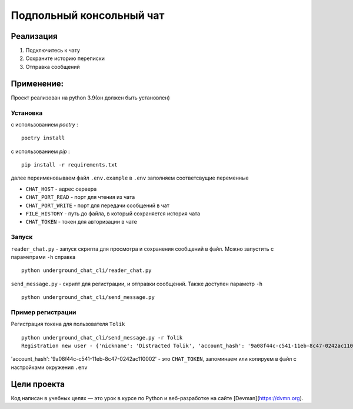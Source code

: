 =========================
Подпольный консольный чат
=========================

Реализация
----------

#. Подключитесь к чату
#. Сохраните историю переписки
#. Отправка сообщений

Применение:
-----------

Проект реализован на python 3.9(он должен быть установлен)

Установка
~~~~~~~~~
с использованием *poetry* :
::

    poetry install

с использованием *pip* :
::

    pip install -r requirements.txt

далее переименовываем файл ``.env.example`` в ``.env`` заполняем соответсвущие переменные

* ``CHAT_HOST`` - адрес сервера
* ``CHAT_PORT_READ`` - порт для чтения из чата
* ``CHAT_PORT_WRITE`` - порт для передачи сообщений в чат
* ``FILE_HISTORY`` - путь до файла, в который сохраняется история чата
* ``CHAT_TOKEN`` - токен для авторизации в чате

Запуск
~~~~~~~~~

``reader_chat.py`` - запуск скрипта для просмотра и сохранения сообщений в файл. Можно запустить с параметрами ``-h`` справка
::

    python underground_chat_cli/reader_chat.py

``send_message.py`` - скрипт для регистрации, и отправки сообщений. Также доступен параметр ``-h``
::

    python underground_chat_cli/send_message.py


Пример регистрации
~~~~~~~~~~~~~~~~~~~~~~~~
Регистрация токена для пользователя ``Tolik``
::

    python underground_chat_cli/send_message.py -r Tolik
    Registration new user - {'nickname': 'Distracted Tolik', 'account_hash': '9a08f44c-c541-11eb-8c47-0242ac110002'}

'account_hash': '9a08f44c-c541-11eb-8c47-0242ac110002' - это ``CHAT_TOKEN``,  запоминаем или копируем в файл с настройками окружения ``.env``


Цели проекта
------------
Код написан в учебных целях — это урок в курсе по Python и веб-разработке на сайте [Devman](https://dvmn.org).
